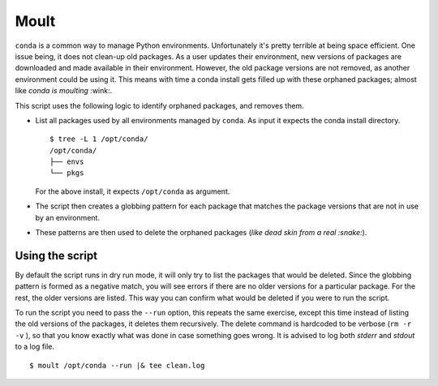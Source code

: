 Moult
=====

``conda`` is a common way to manage Python environments.
Unfortunately it's pretty terrible at being space efficient.  One
issue being, it does not clean-up old packages.  As a user updates
their environment, new versions of packages are downloaded and made
available in their environment.  However, the old package versions are
not removed, as another environment could be using it.  This means
with time a conda install gets filled up with these orphaned packages;
almost like *conda is moulting* :wink:.

This script uses the following logic to identify orphaned packages,
and removes them.

- List all packages used by all environments managed by ``conda``.  As
  input it expects the conda install directory. ::

    $ tree -L 1 /opt/conda/
    /opt/conda/
    ├── envs
    └── pkgs

  For the above install, it expects ``/opt/conda`` as argument.

- The script then creates a globbing pattern for each package that
  matches the package versions that are not in use by an environment.

- These patterns are then used to delete the orphaned packages (*like
  dead skin from a real :snake:*).


Using the script
----------------

By default the script runs in dry run mode, it will only try to list
the packages that would be deleted.  Since the globbing pattern is
formed as a negative match, you will see errors if there are no older
versions for a particular package.  For the rest, the older versions
are listed.  This way you can confirm what would be deleted if you
were to run the script.

To run the script you need to pass the ``--run`` option, this repeats
the same exercise, except this time instead of listing the old
versions of the packages, it deletes them recursively.  The delete
command is hardcoded to be verbose (``rm -r -v`` ), so that you know
exactly what was done in case something goes wrong.  It is advised to
log both *stderr* and *stdout* to a log file. ::

  $ moult /opt/conda --run |& tee clean.log
